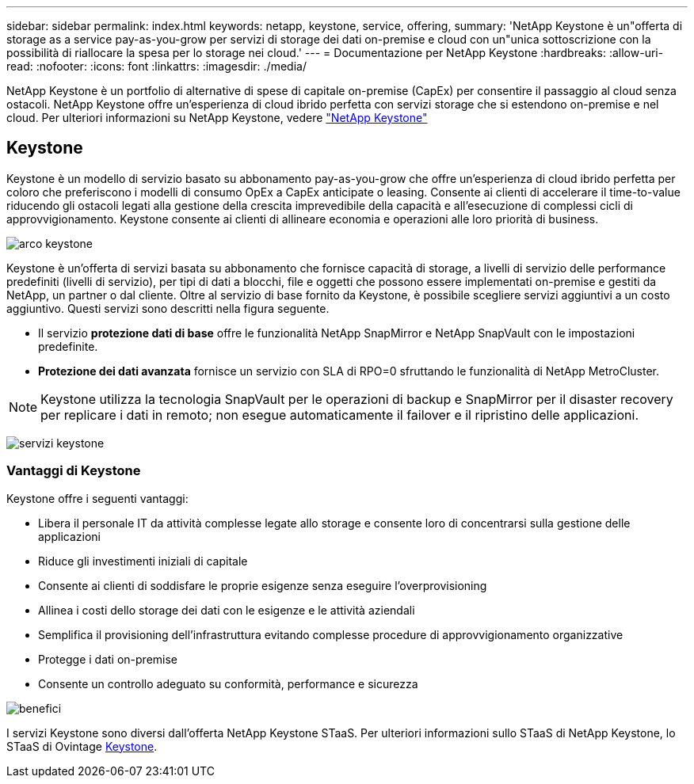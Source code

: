 ---
sidebar: sidebar 
permalink: index.html 
keywords: netapp, keystone, service, offering, 
summary: 'NetApp Keystone è un"offerta di storage as a service pay-as-you-grow per servizi di storage dei dati on-premise e cloud con un"unica sottoscrizione con la possibilità di riallocare la spesa per lo storage nei cloud.' 
---
= Documentazione per NetApp Keystone
:hardbreaks:
:allow-uri-read: 
:nofooter: 
:icons: font
:linkattrs: 
:imagesdir: ./media/


NetApp Keystone è un portfolio di alternative di spese di capitale on-premise (CapEx) per consentire il passaggio al cloud senza ostacoli. NetApp Keystone offre un'esperienza di cloud ibrido perfetta con servizi storage che si estendono on-premise e nel cloud.
Per ulteriori informazioni su NetApp Keystone, vedere link:https://www.netapp.com/services/subscriptions/keystone/["NetApp Keystone"]



== Keystone

Keystone è un modello di servizio basato su abbonamento pay-as-you-grow che offre un'esperienza di cloud ibrido perfetta per coloro che preferiscono i modelli di consumo OpEx a CapEx anticipate o leasing. Consente ai clienti di accelerare il time-to-value riducendo gli ostacoli legati alla gestione della crescita imprevedibile della capacità e all'esecuzione di complessi cicli di approvvigionamento. Keystone consente ai clienti di allineare economia e operazioni alle loro priorità di business.

image:nkfsosm_image2.png["arco keystone"]

Keystone è un'offerta di servizi basata su abbonamento che fornisce capacità di storage, a livelli di servizio delle performance predefiniti (livelli di servizio), per tipi di dati a blocchi, file e oggetti che possono essere implementati on-premise e gestiti da NetApp, un partner o dal cliente. Oltre al servizio di base fornito da Keystone, è possibile scegliere servizi aggiuntivi a un costo aggiuntivo. Questi servizi sono descritti nella figura seguente.

* Il servizio *protezione dati di base* offre le funzionalità NetApp SnapMirror e NetApp SnapVault con le impostazioni predefinite.
* *Protezione dei dati avanzata* fornisce un servizio con SLA di RPO=0 sfruttando le funzionalità di NetApp MetroCluster.



NOTE: Keystone utilizza la tecnologia SnapVault per le operazioni di backup e SnapMirror per il disaster recovery per replicare i dati in remoto; non esegue automaticamente il failover e il ripristino delle applicazioni.

image:nkfsosm_image3.png["servizi keystone"]



=== Vantaggi di Keystone

Keystone offre i seguenti vantaggi:

* Libera il personale IT da attività complesse legate allo storage e consente loro di concentrarsi sulla gestione delle applicazioni
* Riduce gli investimenti iniziali di capitale
* Consente ai clienti di soddisfare le proprie esigenze senza eseguire l'overprovisioning
* Allinea i costi dello storage dei dati con le esigenze e le attività aziendali
* Semplifica il provisioning dell'infrastruttura evitando complesse procedure di approvvigionamento organizzative
* Protegge i dati on-premise
* Consente un controllo adeguato su conformità, performance e sicurezza


image:nkfsosm_image4.png["benefici"]

I servizi Keystone sono diversi dall'offerta NetApp Keystone STaaS. Per ulteriori informazioni sullo STaaS di NetApp Keystone, lo STaaS di Ovintage https://docs.netapp.com/us-en/keystone-staas/index.html[Keystone^].
